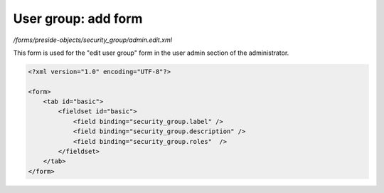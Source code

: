 User group: add form
====================

*/forms/preside-objects/security_group/admin.edit.xml*

This form is used for the "edit user group" form in the user admin section of the administrator.

.. code-block:: xml

    <?xml version="1.0" encoding="UTF-8"?>

    <form>
        <tab id="basic">
            <fieldset id="basic">
                <field binding="security_group.label" />
                <field binding="security_group.description" />
                <field binding="security_group.roles"  />
            </fieldset>
        </tab>
    </form>

